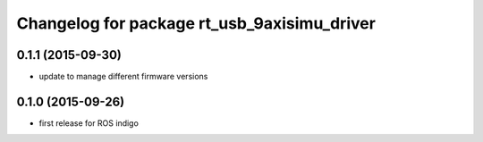 ^^^^^^^^^^^^^^^^^^^^^^^^^^^^^^^^^^^^^^^^^^^^
Changelog for package rt_usb_9axisimu_driver
^^^^^^^^^^^^^^^^^^^^^^^^^^^^^^^^^^^^^^^^^^^^

0.1.1 (2015-09-30)
-----------
* update to manage different firmware versions

0.1.0 (2015-09-26)
-----------
* first release for ROS indigo
